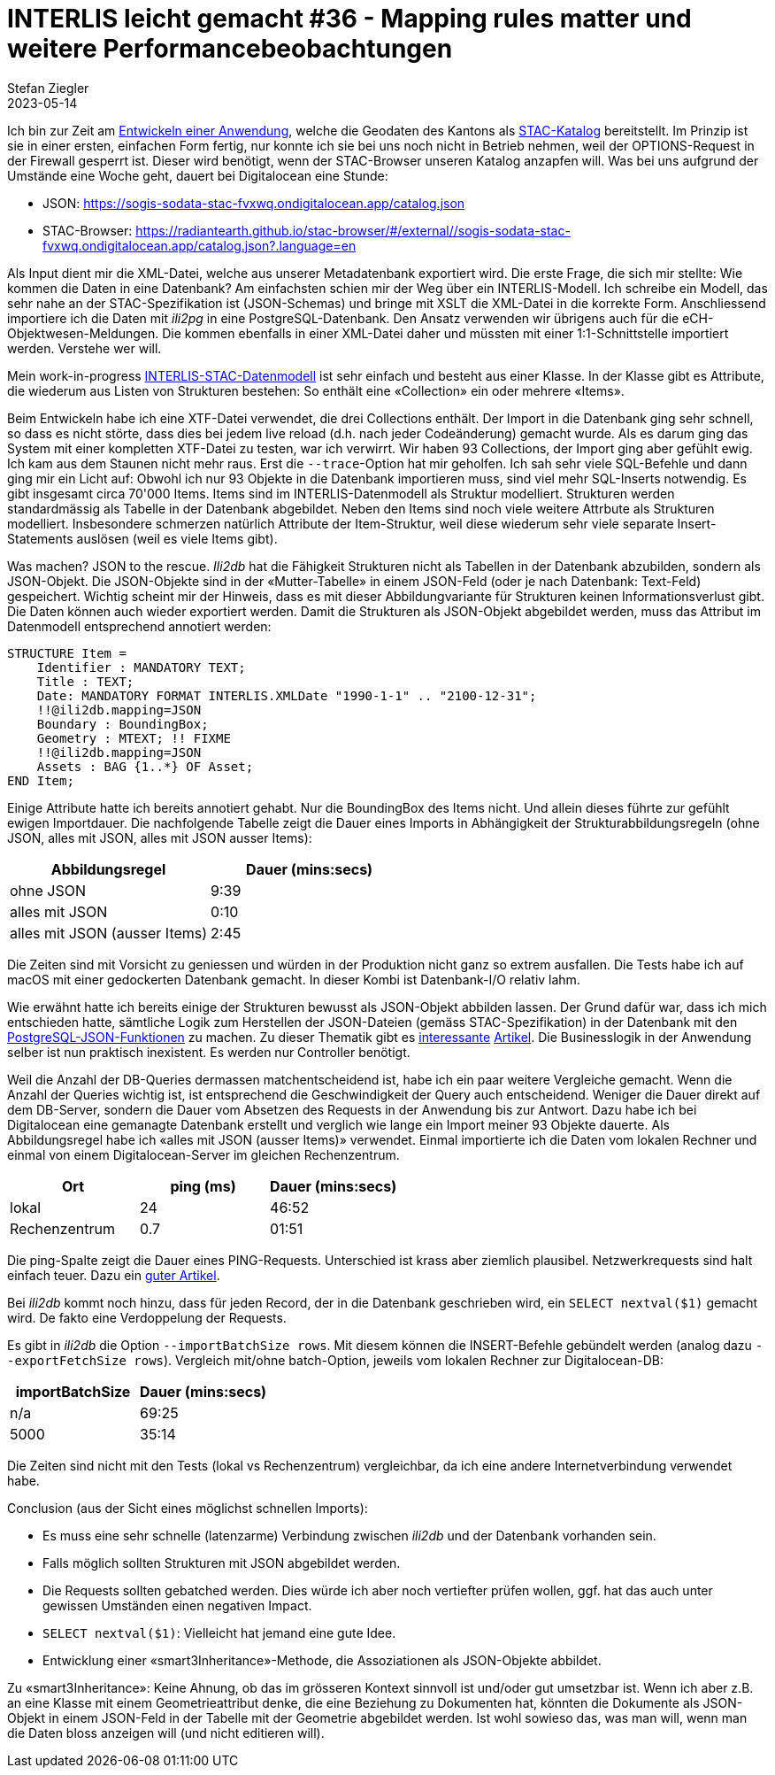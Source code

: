= INTERLIS leicht gemacht #36 - Mapping rules matter und weitere Performancebeobachtungen
Stefan Ziegler
2023-05-14
:jbake-type: post
:jbake-status: published
:jbake-tags: INTERLIS,Java,Spring Boot,STAC
:idprefix:

Ich bin zur Zeit am https://github.com/edigonzales/sodata-stac[Entwickeln einer Anwendung], welche die Geodaten des Kantons als https://stacspec.org[STAC-Katalog] bereitstellt. Im Prinzip ist sie in einer ersten, einfachen Form fertig, nur konnte ich sie bei uns noch nicht in Betrieb nehmen, weil der OPTIONS-Request in der Firewall gesperrt ist. Dieser wird benötigt, wenn der STAC-Browser unseren Katalog anzapfen will. Was bei uns aufgrund der Umstände eine Woche geht, dauert bei Digitalocean eine Stunde:

- JSON: https://sogis-sodata-stac-fvxwq.ondigitalocean.app/catalog.json
- STAC-Browser: https://radiantearth.github.io/stac-browser/#/external//sogis-sodata-stac-fvxwq.ondigitalocean.app/catalog.json?.language=en

Als Input dient mir die XML-Datei, welche aus unserer Metadatenbank exportiert wird. Die erste Frage, die sich mir stellte: Wie kommen die Daten in eine Datenbank? Am einfachsten schien mir der Weg über ein INTERLIS-Modell. Ich schreibe ein Modell, das sehr nahe an der STAC-Spezifikation ist (JSON-Schemas) und bringe mit XSLT die XML-Datei in die korrekte Form. Anschliessend importiere ich die Daten mit _ili2pg_ in eine PostgreSQL-Datenbank. Den Ansatz verwenden wir übrigens auch für die eCH-Objektwesen-Meldungen. Die kommen ebenfalls in einer XML-Datei daher und müssten mit einer 1:1-Schnittstelle importiert werden. Verstehe wer will.

Mein work-in-progress https://geo.so.ch/models/AGI/SO_AGI_STAC_20230426.ili[INTERLIS-STAC-Datenmodell] ist sehr einfach und besteht aus einer Klasse. In der Klasse gibt es Attribute, die wiederum aus Listen von Strukturen bestehen: So enthält eine &laquo;Collection&raquo; ein oder mehrere &laquo;Items&raquo;.

Beim Entwickeln habe ich eine XTF-Datei verwendet, die drei Collections enthält. Der Import in die Datenbank ging sehr schnell, so dass es nicht störte, dass dies bei jedem live reload (d.h. nach jeder Codeänderung) gemacht wurde. Als es darum ging das System mit einer kompletten XTF-Datei zu testen, war ich verwirrt. Wir haben 93 Collections, der Import ging aber gefühlt ewig. Ich kam aus dem Staunen nicht mehr raus. Erst die `--trace`-Option hat mir geholfen. Ich sah sehr viele SQL-Befehle und dann ging mir ein Licht auf: Obwohl ich nur 93 Objekte in die Datenbank importieren muss, sind viel mehr SQL-Inserts notwendig. Es gibt insgesamt circa 70'000 Items. Items sind im INTERLIS-Datenmodell als Struktur modelliert. Strukturen werden standardmässig als Tabelle in der Datenbank abgebildet. Neben den Items sind noch viele weitere Attrbute als Strukturen modelliert. Insbesondere schmerzen natürlich Attribute der Item-Struktur, weil diese  wiederum sehr viele separate Insert-Statements auslösen (weil es viele Items gibt). 

Was machen? JSON to the rescue. _Ili2db_ hat die Fähigkeit Strukturen nicht als Tabellen in der Datenbank abzubilden, sondern als JSON-Objekt. Die JSON-Objekte sind in der &laquo;Mutter-Tabelle&raquo; in einem JSON-Feld (oder je nach Datenbank: Text-Feld) gespeichert. Wichtig scheint mir der Hinweis, dass es mit dieser Abbildungvariante für Strukturen keinen Informationsverlust gibt. Die Daten können auch wieder exportiert werden. Damit die Strukturen als JSON-Objekt abgebildet werden, muss das Attribut im Datenmodell entsprechend annotiert werden:

[source,xml,linenums]
----
STRUCTURE Item = 
    Identifier : MANDATORY TEXT;
    Title : TEXT;
    Date: MANDATORY FORMAT INTERLIS.XMLDate "1990-1-1" .. "2100-12-31";
    !!@ili2db.mapping=JSON
    Boundary : BoundingBox;
    Geometry : MTEXT; !! FIXME 
    !!@ili2db.mapping=JSON
    Assets : BAG {1..*} OF Asset;
END Item;
----

Einige Attribute hatte ich bereits annotiert gehabt. Nur die BoundingBox des Items nicht. Und allein dieses führte zur gefühlt ewigen Importdauer. Die nachfolgende Tabelle zeigt die Dauer eines Imports in Abhängigkeit der Strukturabbildungsregeln (ohne JSON, alles mit JSON, alles mit JSON ausser Items):

[cols="1,1"]
|===
|Abbildungsregel |Dauer (mins:secs)

|ohne JSON
|9:39
|alles mit JSON
|0:10
|alles mit JSON (ausser Items)
|2:45
|===

Die Zeiten sind mit Vorsicht zu geniessen und würden in der Produktion nicht ganz so extrem ausfallen. Die Tests habe ich auf macOS mit einer gedockerten Datenbank gemacht. In dieser Kombi ist Datenbank-I/O relativ lahm.

Wie erwähnt hatte ich bereits einige der Strukturen bewusst als JSON-Objekt abbilden lassen. Der Grund dafür war, dass ich mich entschieden hatte, sämtliche Logik zum Herstellen der JSON-Dateien (gemäss STAC-Spezifikation) in der Datenbank mit den https://www.postgresql.org/docs/15/functions-json.html[PostgreSQL-JSON-Funktionen] zu machen. Zu dieser Thematik gibt es https://www.crunchydata.com/blog/generating-json-directly-from-postgres[interessante] https://blog.jooq.org/stop-mapping-stuff-in-your-middleware-use-sqls-xml-or-json-operators-instead/[Artikel]. Die Businesslogik in der Anwendung selber ist nun praktisch inexistent. Es werden nur Controller benötigt.

Weil die Anzahl der DB-Queries dermassen matchentscheidend ist, habe ich ein paar weitere Vergleiche gemacht. Wenn die Anzahl der Queries wichtig ist, ist entsprechend die Geschwindigkeit der Query auch entscheidend. Weniger die Dauer direkt auf dem DB-Server, sondern die Dauer vom Absetzen des Requests in der Anwendung bis zur Antwort. Dazu habe ich bei Digitalocean eine gemanagte Datenbank erstellt und verglich wie lange ein Import meiner 93 Objekte dauerte. Als Abbildungsregel habe ich &laquo;alles mit JSON (ausser Items)&raquo; verwendet. Einmal importierte ich die Daten vom lokalen Rechner und einmal von einem Digitalocean-Server im gleichen Rechenzentrum.

[cols="1,1,1"]
|===
|Ort | ping (ms) |Dauer (mins:secs)

|lokal
|24 
|46:52
|Rechenzentrum
|0.7
|01:51
|===

Die ping-Spalte zeigt die Dauer eines PING-Requests. Unterschied ist krass aber ziemlich plausibel. Netzwerkrequests sind halt einfach teuer. Dazu ein https://blog.jooq.org/the-cost-of-jdbc-server-roundtrips/[guter Artikel].

Bei _ili2db_ kommt noch hinzu, dass für jeden Record, der in die Datenbank geschrieben wird, ein `SELECT nextval($1)` gemacht wird. De fakto eine Verdoppelung der Requests.

Es gibt in _ili2db_ die Option `--importBatchSize rows`. Mit diesem können die INSERT-Befehle gebündelt werden (analog dazu `--exportFetchSize rows`). Vergleich mit/ohne batch-Option, jeweils vom lokalen Rechner zur Digitalocean-DB:

[cols="1,1"]
|===
|importBatchSize |Dauer (mins:secs)

|n/a
|69:25
|5000
|35:14
|===

Die Zeiten sind nicht mit den Tests (lokal vs Rechenzentrum) vergleichbar, da ich eine andere Internetverbindung verwendet habe.

Conclusion (aus der Sicht eines möglichst schnellen Imports):

- Es muss eine sehr schnelle (latenzarme) Verbindung zwischen _ili2db_ und der Datenbank vorhanden sein.
- Falls möglich sollten Strukturen mit JSON abgebildet werden.
- Die Requests sollten gebatched werden. Dies würde ich aber noch vertiefter prüfen wollen, ggf. hat das auch unter gewissen Umständen einen negativen Impact.
- `SELECT nextval($1)`: Vielleicht hat jemand eine gute Idee.
- Entwicklung einer &laquo;smart3Inheritance&raquo;-Methode, die Assoziationen als JSON-Objekte abbildet. 

Zu &laquo;smart3Inheritance&raquo;: Keine Ahnung, ob das im grösseren Kontext sinnvoll ist und/oder gut umsetzbar ist. Wenn ich aber z.B. an eine Klasse mit einem Geometrieattribut denke, die eine Beziehung zu Dokumenten hat, könnten die Dokumente als JSON-Objekt in einem JSON-Feld in der Tabelle mit der Geometrie abgebildet werden. Ist wohl sowieso das, was man will, wenn man die Daten bloss anzeigen will (und nicht editieren will).
